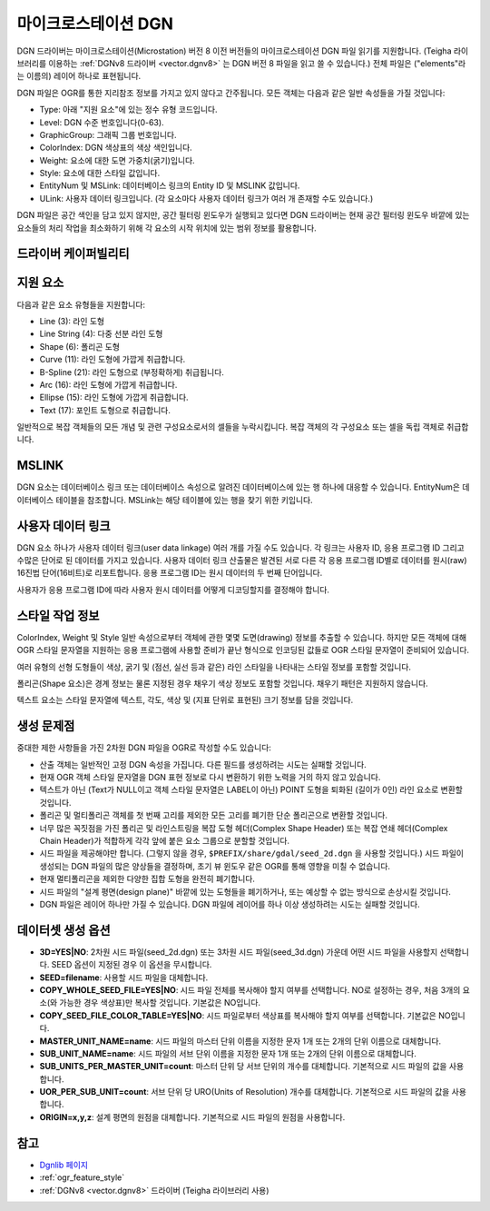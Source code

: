 .. _vector.dgn:

마이크로스테이션 DGN
================

.. shortname:: DGN

.. built_in_by_default::

DGN 드라이버는 마이크로스테이션(Microstation) 버전 8 이전 버전들의 마이크로스테이션 DGN 파일 읽기를 지원합니다. (Teigha 라이브러리를 이용하는 :ref:`DGNv8 드라이버 <vector.dgnv8>` 는 DGN 버전 8 파일을 읽고 쓸 수 있습니다.) 전체 파일은 ("elements"라는 이름의) 레이어 하나로 표현됩니다.


DGN 파일은 OGR를 통한 지리참조 정보를 가지고 있지 않다고 간주됩니다. 모든 객체는 다음과 같은 일반 속성들을 가질 것입니다:

-  Type: 아래 "지원 요소"에 있는 정수 유형 코드입니다.

-  Level: DGN 수준 번호입니다(0-63).

-  GraphicGroup: 그래픽 그룹 번호입니다.

-  ColorIndex: DGN 색상표의 색상 색인입니다.

-  Weight: 요소에 대한 도면 가중치(굵기)입니다.

-  Style: 요소에 대한 스타일 값입니다.

-  EntityNum 및 MSLink: 데이터베이스 링크의 Entity ID 및 MSLINK 값입니다.

-  ULink: 사용자 데이터 링크입니다. (각 요소마다 사용자 데이터 링크가 여러 개 존재할 수도 있습니다.)

DGN 파일은 공간 색인을 담고 있지 않지만, 공간 필터링 윈도우가 실행되고 있다면 DGN 드라이버는 현재 공간 필터링 윈도우 바깥에 있는 요소들의 처리 작업을 최소화하기 위해 각 요소의 시작 위치에 있는 범위 정보를 활용합니다.

드라이버 케이퍼빌리티
-------------------

.. supports_create::

.. supports_georeferencing::

.. supports_virtualio::

지원 요소
------------------

다음과 같은 요소 유형들을 지원합니다:

-  Line (3): 라인 도형

-  Line String (4): 다중 선분 라인 도형

-  Shape (6): 폴리곤 도형

-  Curve (11): 라인 도형에 가깝게 취급합니다.

-  B-Spline (21): 라인 도형으로 (부정확하게) 취급됩니다.

-  Arc (16): 라인 도형에 가깝게 취급합니다.

-  Ellipse (15): 라인 도형에 가깝게 취급합니다.

-  Text (17): 포인트 도형으로 취급합니다.

일반적으로 복잡 객체들의 모든 개념 및 관련 구성요소로서의 셀들을 누락시킵니다. 복잡 객체의 각 구성요소 또는 셀을 독립 객체로 취급합니다.

MSLINK
------

DGN 요소는 데이터베이스 링크 또는 데이터베이스 속성으로 알려진 데이터베이스에 있는 행 하나에 대응할 수 있습니다. EntityNum은 데이터베이스 테이블을 참조합니다. MSLink는 해당 테이블에 있는 행을 찾기 위한 키입니다.

사용자 데이터 링크
-----------------

DGN 요소 하나가 사용자 데이터 링크(user data linkage) 여러 개를 가질 수도 있습니다. 각 링크는 사용자 ID, 응용 프로그램 ID 그리고 수많은 단어로 된 데이터를 가지고 있습니다. 사용자 데이터 링크 산출물은 발견된 서로 다른 각 응용 프로그램 ID별로 데이터를 원시(raw) 16진법 단어(16비트)로 리포트합니다. 응용 프로그램 ID는 원시 데이터의 두 번째 단어입니다.

사용자가 응용 프로그램 ID에 따라 사용자 원시 데이터를 어떻게 디코딩할지를 결정해야 합니다.

스타일 작업 정보
-------------------

ColorIndex, Weight 및 Style 일반 속성으로부터 객체에 관한 몇몇 도면(drawing) 정보를 추출할 수 있습니다. 하지만 모든 객체에 대해 OGR 스타일 문자열을 지원하는 응용 프로그램에 사용할 준비가 끝난 형식으로 인코딩된 값들로 OGR 스타일 문자열이 준비되어 있습니다.

여러 유형의 선형 도형들이 색상, 굵기 및 (점선, 실선 등과 같은) 라인 스타일을 나타내는 스타일 정보를 포함할 것입니다.

폴리곤(Shape 요소)은 경계 정보는 물론 지정된 경우 채우기 색상 정보도 포함할 것입니다. 채우기 패턴은 지원하지 않습니다.

텍스트 요소는 스타일 문자열에 텍스트, 각도, 색상 및 (지표 단위로 표현된) 크기 정보를 담을 것입니다.

생성 문제점
---------------

중대한 제한 사항들을 가진 2차원 DGN 파일을 OGR로 작성할 수도 있습니다:

-  산출 객체는 일반적인 고정 DGN 속성을 가집니다. 다른 필드를 생성하려는 시도는 실패할 것입니다.

-  현재 OGR 객체 스타일 문자열을 DGN 표현 정보로 다시 변환하기 위한 노력을 거의 하지 않고 있습니다.

-  텍스트가 아닌 (Text가 NULL이고 객체 스타일 문자열은 LABEL이 아닌) POINT 도형을 퇴화된 (길이가 0인) 라인 요소로 변환할 것입니다.

-  폴리곤 및 멀티폴리곤 객체를 첫 번째 고리를 제외한 모든 고리를 폐기한 단순 폴리곤으로 변환할 것입니다.

-  너무 많은 꼭짓점을 가진 폴리곤 및 라인스트링을 복잡 도형 헤더(Complex Shape Header) 또는 복잡 연쇄 헤더(Complex Chain Header)가 적합하게 각각 앞에 붙은 요소 그룹으로 분할할 것입니다.

-  시드 파일을 제공해야만 합니다. (그렇지 않을 경우, ``$PREFIX/share/gdal/seed_2d.dgn`` 을 사용할 것입니다.) 시드 파일이 생성되는 DGN 파일의 많은 양상들을 결정하며, 초기 뷰 윈도우 같은 OGR를 통해 영향을 미칠 수 없습니다.

-  현재 멀티폴리곤을 제외한 다양한 집합 도형을 완전히 폐기합니다.

-  시드 파일의 "설계 평면(design plane)" 바깥에 있는 도형들을 폐기하거나, 또는 예상할 수 없는 방식으로 손상시킬 것입니다.

-  DGN 파일은 레이어 하나만 가질 수 있습니다. DGN 파일에 레이어를 하나 이상 생성하려는 시도는 실패할 것입니다.

데이터셋 생성 옵션
------------------

-  **3D=YES|NO**:
   2차원 시드 파일(seed_2d.dgn) 또는 3차원 시드 파일(seed_3d.dgn) 가운데 어떤 시드 파일을 사용할지 선택합니다. SEED 옵션이 지정된 경우 이 옵션을 무시합니다.

-  **SEED=filename**:
   사용할 시드 파일을 대체합니다.

-  **COPY_WHOLE_SEED_FILE=YES|NO**:
   시드 파일 전체를 복사해야 할지 여부를 선택합니다. NO로 설정하는 경우, 처음 3개의 요소(와 가능한 경우 색상표)만 복사할 것입니다. 기본값은 NO입니다.

-  **COPY_SEED_FILE_COLOR_TABLE=YES|NO**:
   시드 파일로부터 색상표를 복사해야 할지 여부를 선택합니다. 기본값은 NO입니다.

-  **MASTER_UNIT_NAME=name**:
   시드 파일의 마스터 단위 이름을 지정한 문자 1개 또는 2개의 단위 이름으로 대체합니다.

-  **SUB_UNIT_NAME=name**:
   시드 파일의 서브 단위 이름을 지정한 문자 1개 또는 2개의 단위 이름으로 대체합니다.

-  **SUB_UNITS_PER_MASTER_UNIT=count**:
   마스터 단위 당 서브 단위의 개수를 대체합니다. 기본적으로 시드 파일의 값을 사용합니다.

-  **UOR_PER_SUB_UNIT=count**:
   서브 단위 당 URO(Units of Resolution) 개수를 대체합니다. 기본적으로 시드 파일의 값을 사용합니다.

-  **ORIGIN=x,y,z**:
   설계 평면의 원점을 대체합니다. 기본적으로 시드 파일의 원점을 사용합니다.

참고
----

-  `Dgnlib 페이지 <http://dgnlib.maptools.org/>`_

-  :ref:`ogr_feature_style`

-  :ref:`DGNv8 <vector.dgnv8>` 드라이버 (Teigha 라이브러리 사용)

